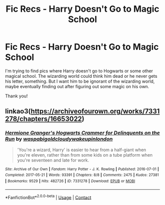 #+TITLE: Fic Recs - Harry Doesn't Go to Magic School

* Fic Recs - Harry Doesn't Go to Magic School
:PROPERTIES:
:Author: eltay1213
:Score: 2
:DateUnix: 1607228742.0
:DateShort: 2020-Dec-06
:FlairText: Recommendation
:END:
I'm trying to find pics where Harry doesn't go to Hogwarts or some other magical school. The wizarding world could think him dead or he never gets his letter, something. But I want him to be ignorant of the wizarding world, maybe eventually finding out after figuring out some magic on his own.

Thank you!


** linkao3([[https://archiveofourown.org/works/7331278/chapters/16653022]])
:PROPERTIES:
:Author: MTheLoud
:Score: 2
:DateUnix: 1607262457.0
:DateShort: 2020-Dec-06
:END:

*** [[https://archiveofourown.org/works/7331278][*/Hermione Granger's Hogwarts Crammer for Delinquents on the Run/*]] by [[https://www.archiveofourown.org/users/waspabi/pseuds/waspabi/users/goldcloudy/pseuds/goldcloudy/users/wakeupinlondon/pseuds/wakeupinlondon][/waspabigoldcloudywakeupinlondon/]]

#+begin_quote
  'You're a wizard, Harry' is easier to hear from a half-giant when you're eleven, rather than from some kids on a tube platform when you're seventeen and late for work.
#+end_quote

^{/Site/:} ^{Archive} ^{of} ^{Our} ^{Own} ^{*|*} ^{/Fandom/:} ^{Harry} ^{Potter} ^{-} ^{J.} ^{K.} ^{Rowling} ^{*|*} ^{/Published/:} ^{2016-07-01} ^{*|*} ^{/Completed/:} ^{2017-05-21} ^{*|*} ^{/Words/:} ^{93391} ^{*|*} ^{/Chapters/:} ^{8/8} ^{*|*} ^{/Comments/:} ^{2475} ^{*|*} ^{/Kudos/:} ^{27381} ^{*|*} ^{/Bookmarks/:} ^{9529} ^{*|*} ^{/Hits/:} ^{482726} ^{*|*} ^{/ID/:} ^{7331278} ^{*|*} ^{/Download/:} ^{[[https://archiveofourown.org/downloads/7331278/Hermione%20Grangers.epub?updated_at=1605413986][EPUB]]} ^{or} ^{[[https://archiveofourown.org/downloads/7331278/Hermione%20Grangers.mobi?updated_at=1605413986][MOBI]]}

--------------

*FanfictionBot*^{2.0.0-beta} | [[https://github.com/FanfictionBot/reddit-ffn-bot/wiki/Usage][Usage]] | [[https://www.reddit.com/message/compose?to=tusing][Contact]]
:PROPERTIES:
:Author: FanfictionBot
:Score: 1
:DateUnix: 1607262475.0
:DateShort: 2020-Dec-06
:END:
